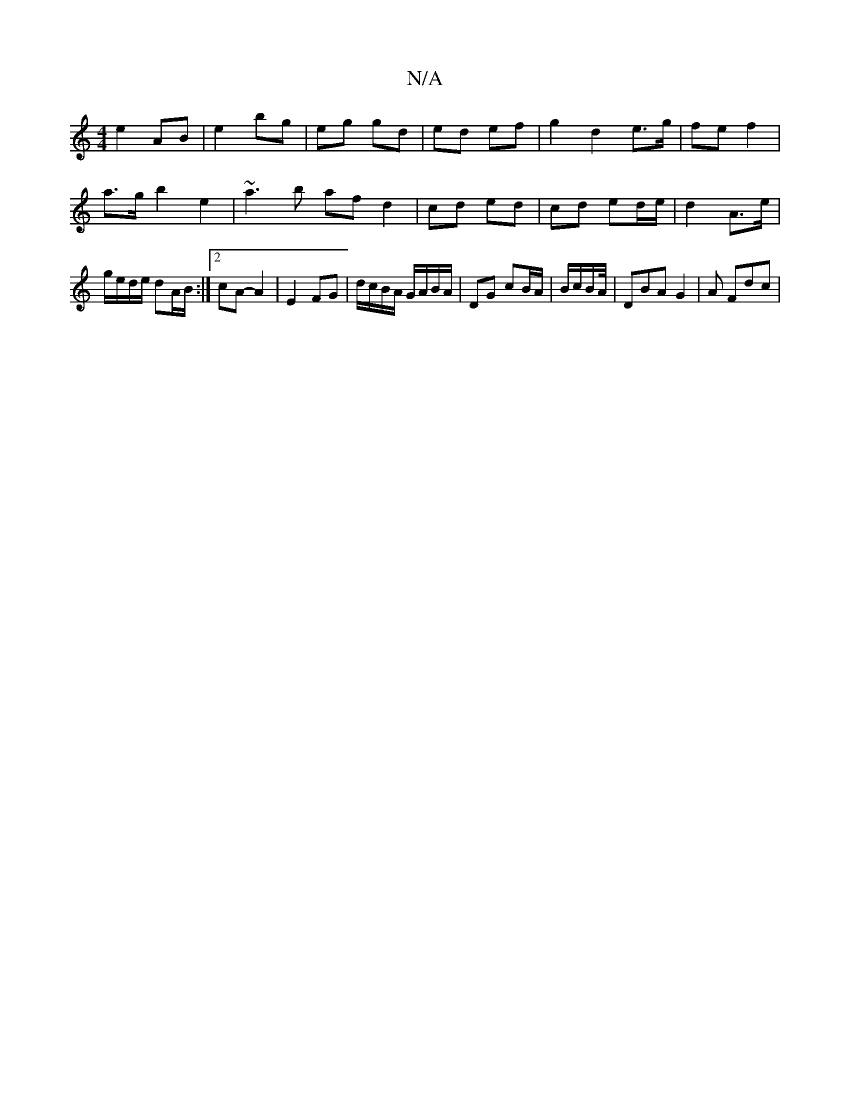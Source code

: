 X:1
T:N/A
M:4/4
R:N/A
K:Cmajor
e2 AB | e2 bg | eg gd | ed ef | g2 d2 e>g | fe f2 | a>g b2 e2 | ~a3 b af d2 | cd ed | cd ed/e/ | d2 A>e | g/e/d/e/ dA/B/ :|2 cA- A2 | E2 FG | d/c/B/A/ G/A/B/A/ | DG cB/A/ | B/c/B/A//|DBA G2 | A Fdc | 